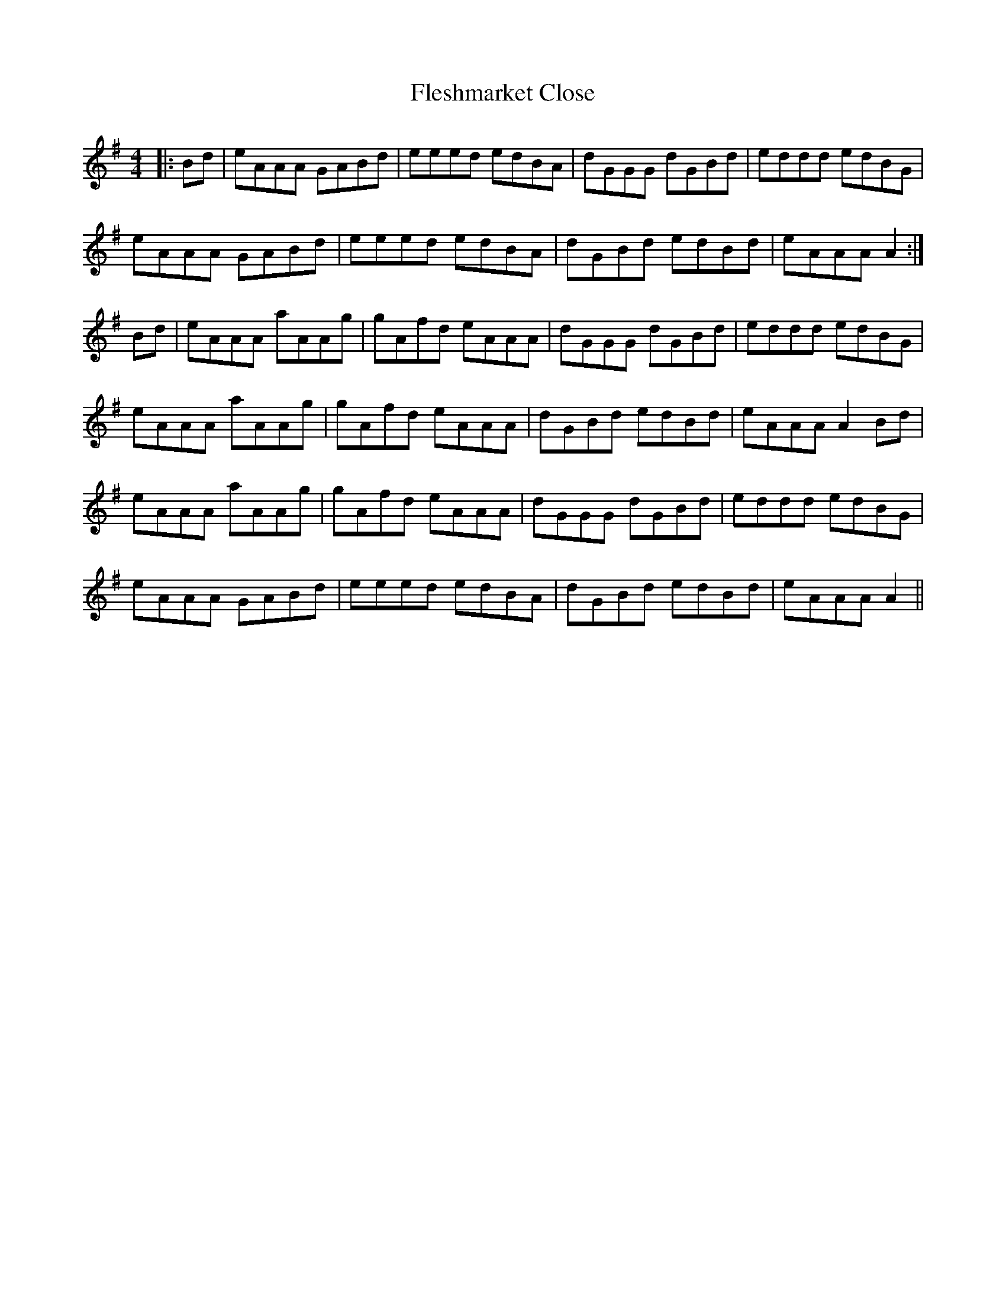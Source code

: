 X: 13374
T: Fleshmarket Close
R: reel
M: 4/4
K: Adorian
|:Bd|eAAA GABd|eeed edBA|dGGG dGBd|eddd edBG|
eAAA GABd|eeed edBA|dGBd edBd|eAAA A2:|
Bd|eAAA aAAg|gAfd eAAA|dGGG dGBd|eddd edBG|
eAAA aAAg|gAfd eAAA|dGBd edBd|eAAA A2Bd|
eAAA aAAg|gAfd eAAA|dGGG dGBd|eddd edBG|
eAAA GABd|eeed edBA|dGBd edBd|eAAA A2||

